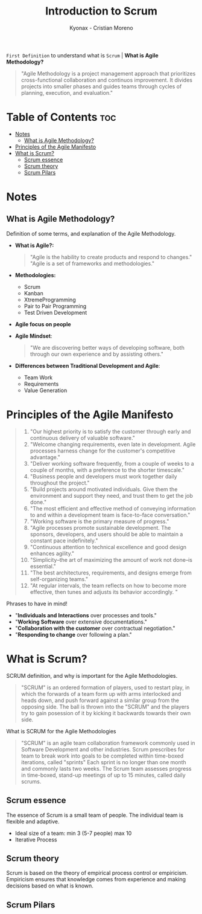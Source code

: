 #+TITLE: Introduction to Scrum
#+AUTHOR: Kyonax - Cristian Moreno

~First Definition~ to understand what is ~Scrum~ | *What is Agile Methodology?*

#+BEGIN_QUOTE
"Agile Methodology is a project management approach that prioritizes cross-functional collaboration and continuos improvement. It divides projects into smaller phases and guides teams through cycles of planning, execution, and evaluation."
#+END_QUOTE

* Table of Contents :toc:
- [[#notes][Notes]]
  - [[#what-is-agile-methodology][What is Agile Methodology?]]
- [[#principles-of-the-agile-manifesto][Principles of the Agile Manifesto]]
- [[#what-is-scrum][What is Scrum?]]
  - [[#scrum-essence][Scrum essence]]
  - [[#scrum-theory][Scrum theory]]
  - [[#scrum-pilars][Scrum Pilars]]

* Notes
** What is Agile Methodology?
Definition of some terms, and explanation of the Agile Methodology.
- *What is Agile?:*
  #+BEGIN_QUOTE
  "Agile is the hability to create products and respond to changes."
  "Agile is a set of frameworks and methodologies."
  #+END_QUOTE
- *Methodologies:*
  - Scrum
  - Kanban
  - XtremeProgramming
  - Pair to Pair Programming
  - Test Driven Development
- *Agile focus on people*
- *Agile Mindset*:
  #+BEGIN_QUOTE
  "We are discovering better ways of developing software, both through our own experience and by assisting others."
  #+END_QUOTE
- *Differences between Traditional Development and Agile*:
  - Team Work
  - Requirements
  - Value Generation

* Principles of the Agile Manifesto
#+BEGIN_QUOTE
1. "Our highest priority is to satisfy the customer through early and continuous delivery of valuable software."
2. "Welcome changing requirements, even late in development. Agile processes harness change for the customer's competitive advantage."
3. "Deliver working software frequently, from a couple of weeks to a couple of months, with a preference to the shorter timescale."
4. "Business people and developers must work together daily throughout the project."
5. "Build projects around motivated individuals. Give them the environment and support they need, and trust them to get the job done."
6. "The most efficient and effective method of conveying information to and within a development team is face-to-face conversation."
7. "Working software is the primary measure of progress."
8. "Agile processes promote sustainable development. The sponsors, developers, and users should be able to maintain a constant pace indefinitely."
9. "Continuous attention to technical excellence and good design enhances agility."
10. "Simplicity--the art of maximizing the amount of work not done--is essential."
11. "The best architectures, requirements, and designs emerge from self-organizing teams."
12. "At regular intervals, the team reflects on how to become more effective, then tunes and adjusts its behavior accordingly. "
#+END_QUOTE

Phrases to have in mind!
- "*Individuals and Interactions* over processes and tools."
- "*Working Software* over extensive documentations."
- "*Collaboration with the customer* over contractual negotiation."
- "*Responding to change* over following a plan."

* What is Scrum?
SCRUM definition, and why is important for the Agile Methodologies.

#+BEGIN_QUOTE
"SCRUM" is an ordered formation of players, used to restart play, in which the forwards of a team form up with arms interlocked and heads down, and push forward against a similar group from the opposing side. The ball is thrown into the "SCRUM" and the players try to gain posession of it by kicking it backwards towards their own side.
#+END_QUOTE

What is SCRUM for the Agile Methodologies

#+BEGIN_QUOTE
"SCRUM" is an agile team collaboration framework commonly used in Software Development and other industries. Scrum prescribes for team to break work into goals to be completed within time-boxed iterations, called "sprints" Each sprint is no longer than one month and commonly lasts two weeks. The Scrum team assesses progress in time-boxed, stand-up meetings of up to 15 minutes, called daily scrums.
#+END_QUOTE

** Scrum essence
The essence of Scrum is a small team of people. The individual team is flexible and adaptive.

- Ideal size of a team: min 3 (5-7 people) max 10
- Iterative Process

** Scrum theory
Scrum is based on the theory of empirical process control or empiricism. Empiricism ensures that knowledge comes from experience and making decisions based on what is known.

** Scrum Pilars
